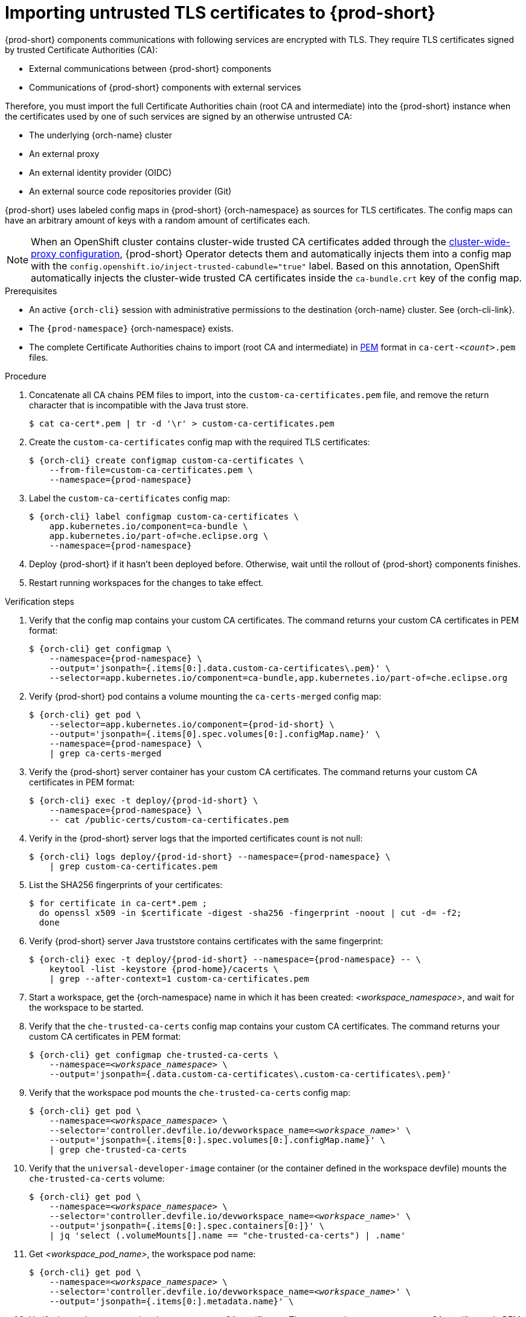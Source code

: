 :_content-type: CONCEPT
:description: Importing untrusted TLS certificates to {prod-short}
:keywords: administration guide, tls, certificate
:navtitle: Importing untrusted TLS certificates to {prod-short}
:page-aliases: installation-guide:importing-untrusted-tls-certificates.adoc, installation-guide:importing-untrusted-tls-certificates-old.adoc

[id="importing-untrusted-tls-certificates"]
= Importing untrusted TLS certificates to {prod-short}

{prod-short} components communications with following services are encrypted with TLS.
They require TLS certificates signed by trusted Certificate Authorities (CA):

* External communications between {prod-short} components
* Communications of {prod-short} components with external services

Therefore, you must import the full Certificate Authorities chain (root CA and intermediate) into the {prod-short} instance when the certificates used by one of such services are signed by an otherwise untrusted CA:

* The underlying {orch-name} cluster
* An external proxy
* An external identity provider (OIDC)
* An external source code repositories provider (Git)

{prod-short} uses labeled config maps in {prod-short} {orch-namespace} as sources for TLS certificates.
The config maps can have an arbitrary amount of keys with a random amount of certificates each.

[NOTE]
====
When an OpenShift cluster contains cluster-wide trusted CA certificates added through the link:https://docs.openshift.com/container-platform/latest/networking/configuring-a-custom-pki.html#nw-proxy-configure-object_configuring-a-custom-pki[cluster-wide-proxy configuration],
{prod-short} Operator detects them and automatically injects them into a config map with the `config.openshift.io/inject-trusted-cabundle="true"` label.
Based on this annotation, OpenShift automatically injects the cluster-wide trusted CA certificates inside the `ca-bundle.crt` key of the config map.
====

.Prerequisites
* An active `{orch-cli}` session with administrative permissions to the destination {orch-name} cluster.
See {orch-cli-link}.

* The `{prod-namespace}` {orch-namespace} exists.

* The complete Certificate Authorities chains to import (root CA and intermediate) in link:https://wiki.openssl.org/index.php/PEM[PEM] format in `ca-cert-__<count>__.pem` files.

.Procedure
. Concatenate all CA chains PEM files to import, into the `custom-ca-certificates.pem` file, and remove the return character that is incompatible with the Java trust store.
+
----
$ cat ca-cert*.pem | tr -d '\r' > custom-ca-certificates.pem
----

. Create the `custom-ca-certificates` config map with the required TLS certificates:
+
[subs="+attributes,+quotes"]
----
$ {orch-cli} create configmap custom-ca-certificates \
    --from-file=custom-ca-certificates.pem \
    --namespace={prod-namespace}
----

. Label the `custom-ca-certificates` config map:
+
[subs="+attributes,+quotes"]
----
$ {orch-cli} label configmap custom-ca-certificates \
    app.kubernetes.io/component=ca-bundle \
    app.kubernetes.io/part-of=che.eclipse.org \
    --namespace={prod-namespace}
----

. Deploy {prod-short} if it hasn't been deployed before.
Otherwise, wait until the rollout of {prod-short} components finishes.

. Restart running workspaces for the changes to take effect.

.Verification steps
. Verify that the config map contains your custom CA certificates.
The command returns your custom CA certificates in PEM format:
+
[subs="+attributes,+quotes",options="nowrap",role=white-space-pre]
----
$ {orch-cli} get configmap \
    --namespace={prod-namespace} \
    --output='jsonpath={.items[0:].data.custom-ca-certificates\.pem}' \
    --selector=app.kubernetes.io/component=ca-bundle,app.kubernetes.io/part-of=che.eclipse.org
----

. Verify {prod-short} pod contains a volume mounting the `ca-certs-merged` config map:
+
[subs="+attributes,+quotes",options="nowrap",role=white-space-pre]
----
$ {orch-cli} get pod \
    --selector=app.kubernetes.io/component={prod-id-short} \
    --output='jsonpath={.items[0].spec.volumes[0:].configMap.name}' \
    --namespace={prod-namespace} \
    | grep ca-certs-merged
----

. Verify the {prod-short} server container has your custom CA certificates.
The command returns your custom CA certificates in PEM format:
+
[subs="+attributes,+quotes",options="nowrap",role=white-space-pre]
----
$ {orch-cli} exec -t deploy/{prod-id-short} \
    --namespace={prod-namespace} \
    -- cat /public-certs/custom-ca-certificates.pem
----

. Verify in the {prod-short} server logs that the imported certificates count is not null:
+
[subs="+attributes,+quotes",options="nowrap",role=white-space-pre]
----
$ {orch-cli} logs deploy/{prod-id-short} --namespace={prod-namespace} \
    | grep custom-ca-certificates.pem
----

. List the SHA256 fingerprints of your certificates:
+
[subs="+attributes,+quotes",options="nowrap",role=white-space-pre]
----
$ for certificate in ca-cert*.pem ;
  do openssl x509 -in $certificate -digest -sha256 -fingerprint -noout | cut -d= -f2;
  done
----

. Verify {prod-short} server Java truststore contains certificates with the same fingerprint:
+
[subs="+attributes,+quotes",options="nowrap",role=white-space-pre]
----
$ {orch-cli} exec -t deploy/{prod-id-short} --namespace={prod-namespace} -- \
    keytool -list -keystore {prod-home}/cacerts \
    | grep --after-context=1 custom-ca-certificates.pem
----

. Start a workspace, get the {orch-namespace} name in which it has been created: __<workspace_namespace>__, and wait for the workspace to be started.

. Verify that the `che-trusted-ca-certs` config map contains your custom CA certificates.
The command returns your custom CA certificates in PEM format:
+
[subs="+attributes,+quotes",options="nowrap",role=white-space-pre]
----
$ {orch-cli} get configmap che-trusted-ca-certs \
    --namespace=__<workspace_namespace>__ \
    --output='jsonpath={.data.custom-ca-certificates\.custom-ca-certificates\.pem}'
----

. Verify that the workspace pod mounts the `che-trusted-ca-certs` config map:
+
[subs="+attributes,+quotes",options="nowrap",role=white-space-pre]
----
$ {orch-cli} get pod \
    --namespace=__<workspace_namespace>__ \
    --selector='controller.devfile.io/devworkspace_name=__<workspace_name>__' \
    --output='jsonpath={.items[0:].spec.volumes[0:].configMap.name}' \
    | grep che-trusted-ca-certs
----

. Verify that the `universal-developer-image` container (or the container defined in the workspace devfile) mounts the `che-trusted-ca-certs` volume:
+
[subs="+attributes,+quotes",options="nowrap",role=white-space-pre]
----
$ {orch-cli} get pod \
    --namespace=__<workspace_namespace>__ \
    --selector='controller.devfile.io/devworkspace_name=__<workspace_name>__' \
    --output='jsonpath={.items[0:].spec.containers[0:]}' \
    | jq 'select (.volumeMounts[].name == "che-trusted-ca-certs") | .name'
----

. Get __<workspace_pod_name>__, the workspace pod name:
+
[subs="+attributes,+quotes",options="nowrap",role=white-space-pre]
----
$ {orch-cli} get pod \
    --namespace=__<workspace_namespace>__ \
    --selector='controller.devfile.io/devworkspace_name=__<workspace_name>__' \
    --output='jsonpath={.items[0:].metadata.name}' \
----

. Verify the workspace container has your custom CA certificates.
The command returns your custom CA certificates in PEM format:
+
[subs="+attributes,+quotes",options="nowrap",role=white-space-pre]
----
$ {orch-cli} exec __<workspace_pod_name>__ \
    --namespace=__<workspace_namespace>__ \
    -- cat /public-certs/custom-ca-certificates.custom-ca-certificates.pem
----

.Additional resources
* xref:deploying-che-with-support-for-git-repositories-with-self-signed-certificates.adoc[].

